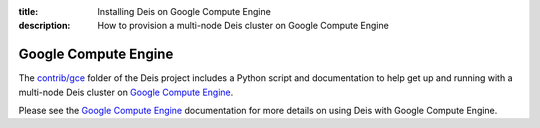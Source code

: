 :title: Installing Deis on Google Compute Engine
:description: How to provision a multi-node Deis cluster on Google Compute Engine

Google Compute Engine
---------------------

The `contrib/gce`_ folder of the Deis project includes a Python script and
documentation to help get up and running with a multi-node Deis cluster on
`Google Compute Engine`_.

Please see the `Google Compute Engine`_ documentation for more details on
using Deis with Google Compute Engine.


.. _`Google Compute Engine`: https://github.com/deis/deis/tree/master/contrib/gce#readme
.. _`contrib/gce`: https://github.com/deis/deis/tree/master/contrib/gce
